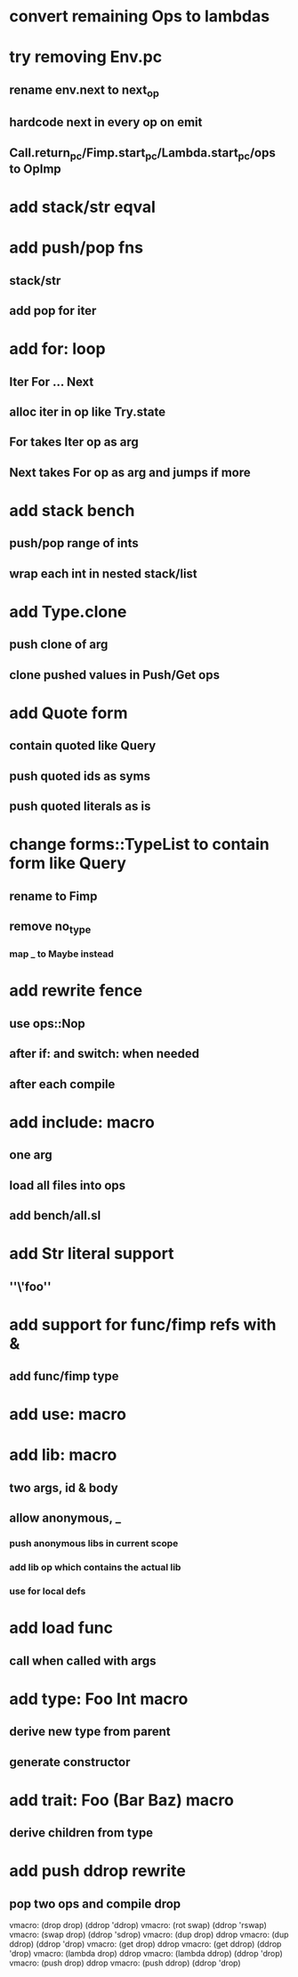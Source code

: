 * convert remaining Ops to lambdas
* try removing Env.pc
** rename env.next to next_op
** hardcode next in every op on emit
** Call.return_pc/Fimp.start_pc/Lambda.start_pc/ops to OpImp
* add stack/str eqval
* add push/pop fns
** stack/str
** add pop for iter
* add for: loop
** Iter For ... Next
** alloc iter in op like Try.state
** For takes Iter op as arg
** Next takes For op as arg and jumps if more
* add stack bench
** push/pop range of ints
** wrap each int in nested stack/list
* add Type.clone
** push clone of arg
** clone pushed values in Push/Get ops
* add Quote form
** contain quoted like Query
** push quoted ids as syms
** push quoted literals as is
* change forms::TypeList to contain form like Query
** rename to Fimp
** remove no_type
*** map _ to Maybe instead
* add rewrite fence 
** use ops::Nop
** after if: and switch: when needed
** after each compile
* add include: macro
** one arg
** load all files into ops
** add bench/all.sl
* add Str literal support
** ''\'foo''
* add support for func/fimp refs with &
** add func/fimp type
* add use: macro
* add lib: macro
** two args, id & body
** allow anonymous, _
*** push anonymous libs in current scope
*** add lib op which contains the actual lib
*** use for local defs
* add load func
** call when called with args
* add type: Foo Int macro
** derive new type from parent
** generate constructor 
* add trait: Foo (Bar Baz) macro
** derive children from type
* add push ddrop rewrite
** pop two ops and compile drop

vmacro: (drop drop) (ddrop 'ddrop)
vmacro: (rot swap) (ddrop 'rswap)
vmacro: (swap drop) (ddrop 'sdrop)
vmacro: (dup drop) ddrop
vmacro: (dup ddrop) (ddrop 'drop)
vmacro: (get drop) ddrop
vmacro: (get ddrop) (ddrop 'drop)
vmacro: (lambda drop) ddrop
vmacro: (lambda ddrop) (ddrop 'drop)
vmacro: (push drop) ddrop
vmacro: (push ddrop) (ddrop 'drop)
